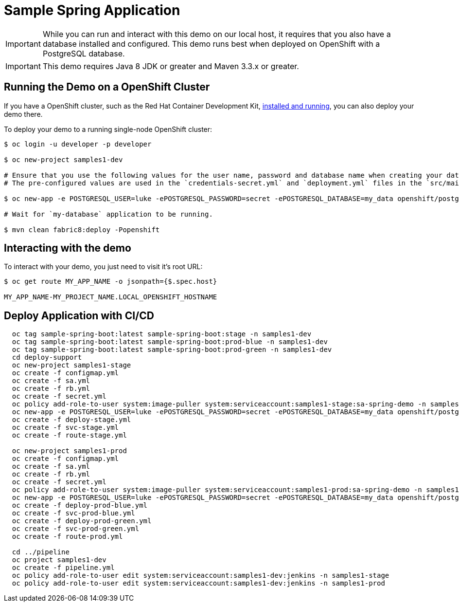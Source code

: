 = Sample Spring Application

IMPORTANT: While you can run and interact with this demo on our local host, it requires that you also have a database installed and configured. This demo runs best when deployed on OpenShift with a PostgreSQL database.

IMPORTANT: This demo requires Java 8 JDK or greater and Maven 3.3.x or greater.



== Running the Demo on a OpenShift Cluster
If you have a  OpenShift cluster, such as  the Red Hat Container Development Kit, link:http://appdev.openshift.io/docs/minishift-installation.html[installed and running], you can also deploy your demo there.

To deploy your demo to a running single-node OpenShift cluster:

[source,bash,options="nowrap",subs="attributes+"]
----
$ oc login -u developer -p developer

$ oc new-project samples1-dev

# Ensure that you use the following values for the user name, password and database name when creating your database application.
# The pre-configured values are used in the `credentials-secret.yml` and `deployment.yml` files in the `src/main/fabric8` directory of your booster application project.

$ oc new-app -e POSTGRESQL_USER=luke -ePOSTGRESQL_PASSWORD=secret -ePOSTGRESQL_DATABASE=my_data openshift/postgresql-92-centos7 --name=my-database

# Wait for `my-database` application to be running.

$ mvn clean fabric8:deploy -Popenshift
----


== Interacting with the demo

To interact with your demo, you just need to visit it's root URL:

[source,bash,options="nowrap",subs="attributes+"]
----
$ oc get route MY_APP_NAME -o jsonpath={$.spec.host}

MY_APP_NAME-MY_PROJECT_NAME.LOCAL_OPENSHIFT_HOSTNAME
----

== Deploy Application with CI/CD
----
  oc tag sample-spring-boot:latest sample-spring-boot:stage -n samples1-dev
  oc tag sample-spring-boot:latest sample-spring-boot:prod-blue -n samples1-dev
  oc tag sample-spring-boot:latest sample-spring-boot:prod-green -n samples1-dev
  cd deploy-support
  oc new-project samples1-stage
  oc create -f configmap.yml
  oc create -f sa.yml
  oc create -f rb.yml
  oc create -f secret.yml
  oc policy add-role-to-user system:image-puller system:serviceaccount:samples1-stage:sa-spring-demo -n samples1-dev
  oc new-app -e POSTGRESQL_USER=luke -ePOSTGRESQL_PASSWORD=secret -ePOSTGRESQL_DATABASE=my_data openshift/postgresql-92-centos7 --name=my-database
  oc create -f deploy-stage.yml
  oc create -f svc-stage.yml
  oc create -f route-stage.yml

  oc new-project samples1-prod
  oc create -f configmap.yml
  oc create -f sa.yml
  oc create -f rb.yml
  oc create -f secret.yml
  oc policy add-role-to-user system:image-puller system:serviceaccount:samples1-prod:sa-spring-demo -n samples1-dev
  oc new-app -e POSTGRESQL_USER=luke -ePOSTGRESQL_PASSWORD=secret -ePOSTGRESQL_DATABASE=my_data openshift/postgresql-92-centos7 --name=my-database
  oc create -f deploy-prod-blue.yml
  oc create -f svc-prod-blue.yml
  oc create -f deploy-prod-green.yml
  oc create -f svc-prod-green.yml
  oc create -f route-prod.yml

  cd ../pipeline
  oc project samples1-dev
  oc create -f pipeline.yml
  oc policy add-role-to-user edit system:serviceaccount:samples1-dev:jenkins -n samples1-stage
  oc policy add-role-to-user edit system:serviceaccount:samples1-dev:jenkins -n samples1-prod
----
